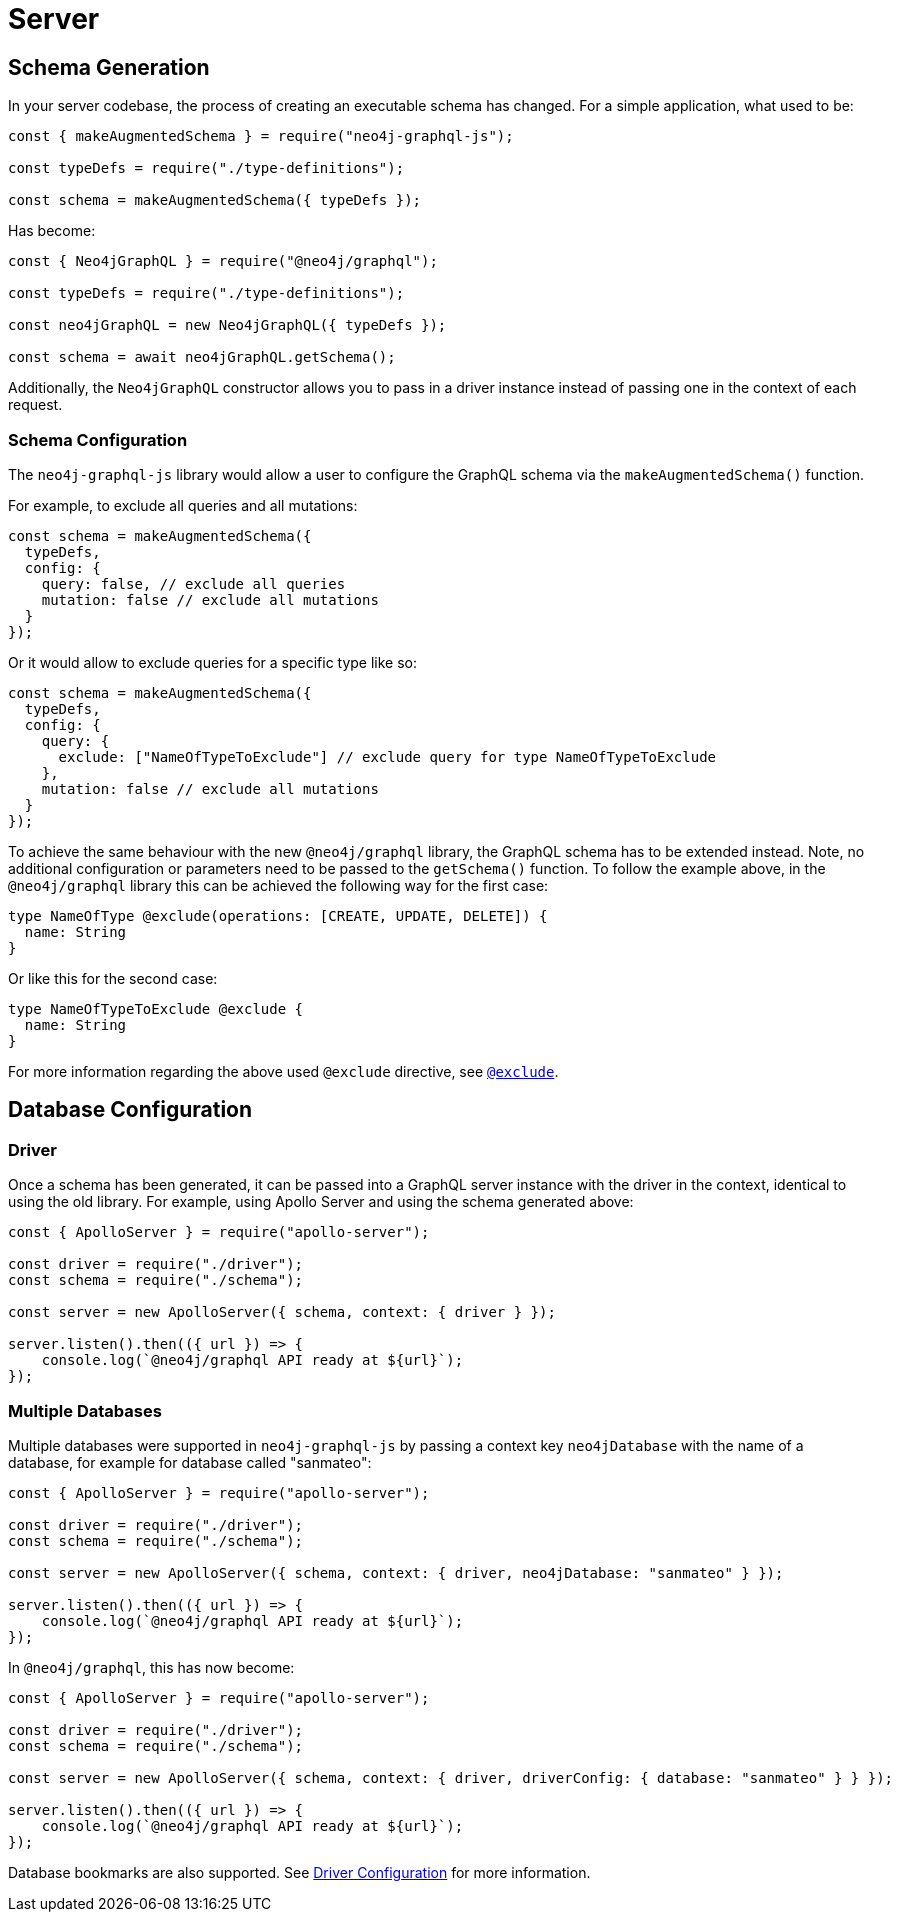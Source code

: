 [[migration-guide-server]]
= Server

[[migration-guide-server-schema-generation]]
== Schema Generation

In your server codebase, the process of creating an executable schema has changed. For a simple application, what used to be:

[source, javascript, indent=0]
----
const { makeAugmentedSchema } = require("neo4j-graphql-js");

const typeDefs = require("./type-definitions");

const schema = makeAugmentedSchema({ typeDefs });
----

Has become:

[source, javascript, indent=0]
----
const { Neo4jGraphQL } = require("@neo4j/graphql");

const typeDefs = require("./type-definitions");

const neo4jGraphQL = new Neo4jGraphQL({ typeDefs });

const schema = await neo4jGraphQL.getSchema();
----

Additionally, the `Neo4jGraphQL` constructor allows you to pass in a driver instance instead of passing one in the context of each request.

=== Schema Configuration

The `neo4j-graphql-js` library would allow a user to configure the GraphQL schema via the `makeAugmentedSchema()` function.

For example, to exclude all queries and all mutations:

[source, javascript, indent=0]
----
const schema = makeAugmentedSchema({
  typeDefs,
  config: {
    query: false, // exclude all queries
    mutation: false // exclude all mutations
  }
});
----

Or it would allow to exclude queries for a specific type like so:

[source, javascript, indent=0]
----
const schema = makeAugmentedSchema({
  typeDefs,
  config: {
    query: {
      exclude: ["NameOfTypeToExclude"] // exclude query for type NameOfTypeToExclude
    },
    mutation: false // exclude all mutations
  }
});
----

To achieve the same behaviour with the new `@neo4j/graphql` library, the GraphQL schema has to be extended instead. Note, no additional configuration or parameters need to be passed to the `getSchema()` function.
To follow the example above, in the  `@neo4j/graphql` library this can be achieved the following way for the first case:
[source, graphql, indent=0]
----
type NameOfType @exclude(operations: [CREATE, UPDATE, DELETE]) {
  name: String
}
----

Or like this for the second case:

[source, graphql, indent=0]
----
type NameOfTypeToExclude @exclude {
  name: String
}
----
For more information regarding the above used `@exclude` directive, see xref::type-definitions/access-control.adoc#type-definitions-access-control-exclude[`@exclude`].


== Database Configuration

=== Driver

Once a schema has been generated, it can be passed into a GraphQL server instance with the driver in the context, identical to using the old library. For example, using Apollo Server and using the schema generated above:

[source, javascript, indent=0]
----
const { ApolloServer } = require("apollo-server");

const driver = require("./driver");
const schema = require("./schema");

const server = new ApolloServer({ schema, context: { driver } });

server.listen().then(({ url }) => {
    console.log(`@neo4j/graphql API ready at ${url}`);
});
----

=== Multiple Databases

Multiple databases were supported in `neo4j-graphql-js` by passing a context key `neo4jDatabase` with the name of a database, for example for database called "sanmateo":

[source, javascript, indent=0]
----
const { ApolloServer } = require("apollo-server");

const driver = require("./driver");
const schema = require("./schema");

const server = new ApolloServer({ schema, context: { driver, neo4jDatabase: "sanmateo" } });

server.listen().then(({ url }) => {
    console.log(`@neo4j/graphql API ready at ${url}`);
});
----

In `@neo4j/graphql`, this has now become:

[source, javascript, indent=0]
----
const { ApolloServer } = require("apollo-server");

const driver = require("./driver");
const schema = require("./schema");

const server = new ApolloServer({ schema, context: { driver, driverConfig: { database: "sanmateo" } } });

server.listen().then(({ url }) => {
    console.log(`@neo4j/graphql API ready at ${url}`);
});
----

Database bookmarks are also supported. See xref::driver-configuration.adoc[Driver Configuration] for more information.
